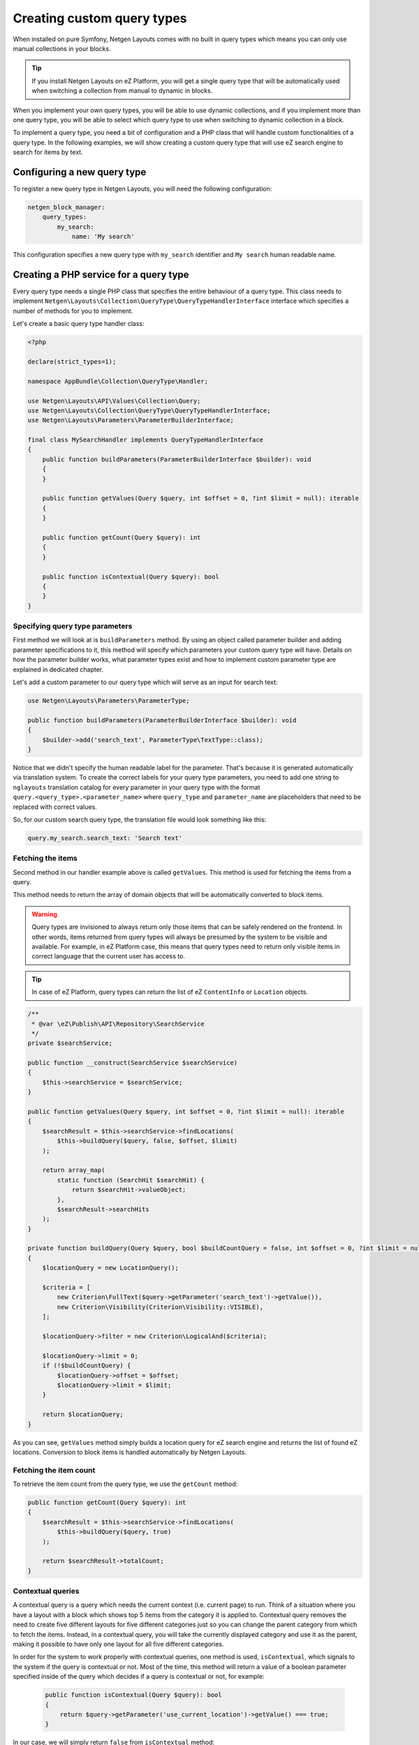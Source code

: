 Creating custom query types
===========================

When installed on pure Symfony, Netgen Layouts comes with no built in query
types which means you can only use manual collections in your blocks.

.. tip::

    If you install Netgen Layouts on eZ Platform, you will get a single query
    type that will be automatically used when switching a collection from manual
    to dynamic in blocks.

When you implement your own query types, you will be able to use dynamic
collections, and if you implement more than one query type, you will be able to
select which query type to use when switching to dynamic collection in a block.

To implement a query type, you need a bit of configuration and a PHP class that
will handle custom functionalities of a query type. In the following examples,
we will show creating a custom query type that will use eZ search engine to
search for items by text.

Configuring a new query type
----------------------------

To register a new query type in Netgen Layouts, you will need the following
configuration:

.. code-block:: yaml

    netgen_block_manager:
        query_types:
            my_search:
                name: 'My search'

This configuration specifies a new query type with ``my_search`` identifier and
``My search`` human readable name.

Creating a PHP service for a query type
---------------------------------------

Every query type needs a single PHP class that specifies the entire behaviour of
a query type. This class needs to implement
``Netgen\Layouts\Collection\QueryType\QueryTypeHandlerInterface`` interface
which specifies a number of methods for you to implement.

Let's create a basic query type handler class:

.. code-block:: php

    <?php

    declare(strict_types=1);

    namespace AppBundle\Collection\QueryType\Handler;

    use Netgen\Layouts\API\Values\Collection\Query;
    use Netgen\Layouts\Collection\QueryType\QueryTypeHandlerInterface;
    use Netgen\Layouts\Parameters\ParameterBuilderInterface;

    final class MySearchHandler implements QueryTypeHandlerInterface
    {
        public function buildParameters(ParameterBuilderInterface $builder): void
        {
        }

        public function getValues(Query $query, int $offset = 0, ?int $limit = null): iterable
        {
        }

        public function getCount(Query $query): int
        {
        }

        public function isContextual(Query $query): bool
        {
        }
    }

Specifying query type parameters
~~~~~~~~~~~~~~~~~~~~~~~~~~~~~~~~

First method we will look at is ``buildParameters`` method. By using an object
called parameter builder and adding parameter specifications to it, this method
will specify which parameters your custom query type will have. Details on how
the parameter builder works, what parameter types exist and how to implement
custom parameter type are explained in dedicated chapter.

Let's add a custom parameter to our query type which will serve as an input for
search text:

.. code-block:: php

    use Netgen\Layouts\Parameters\ParameterType;

    public function buildParameters(ParameterBuilderInterface $builder): void
    {
        $builder->add('search_text', ParameterType\TextType::class);
    }

Notice that we didn't specify the human readable label for the parameter.
That's because it is generated automatically via translation system. To
create the correct labels for your query type parameters, you need to add one
string to ``nglayouts`` translation catalog for every parameter in your query type
with the format ``query.<query_type>.<parameter_name>`` where ``query_type`` and
``parameter_name`` are placeholders that need to be replaced with correct values.

So, for our custom search query type, the translation file would look something
like this:

.. code-block:: yaml

    query.my_search.search_text: 'Search text'

Fetching the items
~~~~~~~~~~~~~~~~~~

Second method in our handler example above is called ``getValues``. This method
is used for fetching the items from a query.

This method needs to return the array of domain objects that will be
automatically converted to block items.

.. warning::

    Query types are invisioned to always return only those items that can be
    safely rendered on the frontend. In other words, items returned from query
    types will always be presumed by the system to be visible and available.
    For example, in eZ Platform case, this means that query types need to
    return only visible items in correct language that the current user has
    access to.

.. tip::

    In case of eZ Platform, query types can return the list of eZ ``ContentInfo``
    or ``Location`` objects.

.. code-block:: php

    /**
     * @var \eZ\Publish\API\Repository\SearchService
     */
    private $searchService;

    public function __construct(SearchService $searchService)
    {
        $this->searchService = $searchService;
    }

    public function getValues(Query $query, int $offset = 0, ?int $limit = null): iterable
    {
        $searchResult = $this->searchService->findLocations(
            $this->buildQuery($query, false, $offset, $limit)
        );

        return array_map(
            static function (SearchHit $searchHit) {
                return $searchHit->valueObject;
            },
            $searchResult->searchHits
        );
    }

    private function buildQuery(Query $query, bool $buildCountQuery = false, int $offset = 0, ?int $limit = null): LocationQuery
    {
        $locationQuery = new LocationQuery();

        $criteria = [
            new Criterion\FullText($query->getParameter('search_text')->getValue()),
            new Criterion\Visibility(Criterion\Visibility::VISIBLE),
        ];

        $locationQuery->filter = new Criterion\LogicalAnd($criteria);

        $locationQuery->limit = 0;
        if (!$buildCountQuery) {
            $locationQuery->offset = $offset;
            $locationQuery->limit = $limit;
        }

        return $locationQuery;
    }

As you can see, ``getValues`` method simply builds a location query for eZ
search engine and returns the list of found eZ locations. Conversion to block
items is handled automatically by Netgen Layouts.

Fetching the item count
~~~~~~~~~~~~~~~~~~~~~~~

To retrieve the item count from the query type, we use the ``getCount`` method:

.. code-block:: php

    public function getCount(Query $query): int
    {
        $searchResult = $this->searchService->findLocations(
            $this->buildQuery($query, true)
        );

        return $searchResult->totalCount;
    }

Contextual queries
~~~~~~~~~~~~~~~~~~

A contextual query is a query which needs the current context (i.e. current
page) to run. Think of a situation where you have a layout with a block which
shows top 5 items from the category it is applied to. Contextual query removes
the need to create five different layouts for five different categories just so
you can change the parent category from which to fetch the items. Instead, in a
contextual query, you will take the currently displayed category and use it as
the parent, making it possible to have only one layout for all five different
categories.

In order for the system to work properly with contextual queries, one method is
used, ``isContextual``, which signals to the system if the query is contextual
or not. Most of the time, this method will return a value of a boolean parameter
specified inside of the query which decides if a query is contextual or not, for
example:

  .. code-block:: php

      public function isContextual(Query $query): bool
      {
          return $query->getParameter('use_current_location')->getValue() === true;
      }

In our case, we will simply return ``false`` from ``isContextual`` method:

.. code-block:: php

    public function isContextual(Query $query): bool
    {
        return false;
    }

Defining the Symfony service for our handler
--------------------------------------------

To connect the created handler with query type configuration, we need to
register the handler in Symfony DIC:

.. code-block:: yaml

    services:
        app.collection.query_type.handler.my_search:
            class: AppBundle\Collection\QueryType\Handler\MySearchHandler
            arguments:
                - "@ezpublish.api.service.search"
            tags:
                - { name: netgen_block_manager.collection.query_type_handler, type: my_search }

This configuration is a fairly regular specification of services in Symfony,
however, to correctly recognize our PHP class as a query type handler, we need
to tag it with ``netgen_block_manager.collection.query_type_handler`` tag and
attach to it an ``type`` key with a value which equals to the identifier of
query type we configured at the beginning (in this case ``my_search``).

After this, our query type is ready for usage.
